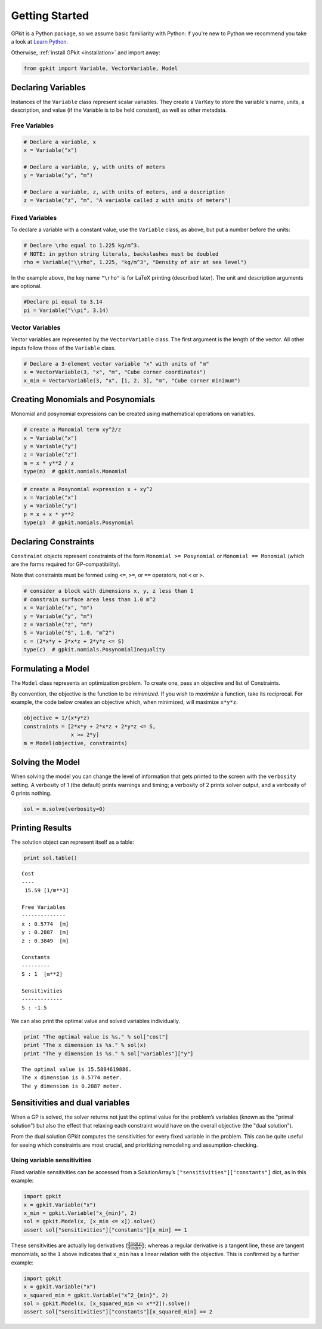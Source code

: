 Getting Started
***************

GPkit is a Python package, so we assume basic familiarity with Python: if you're new to Python we recommend you take a look at `Learn Python <http://www.learnpython.org>`_.

Otherwise, :ref:`install GPkit <installation>` and import away:

.. code-block:: python

    from gpkit import Variable, VectorVariable, Model


Declaring Variables
===================
Instances of the ``Variable`` class represent scalar variables. They create a ``VarKey`` to store the variable's name, units, a description, and value (if the Variable is to be held constant), as well as other metadata.


Free Variables
--------------
.. code-block:: python

    # Declare a variable, x
    x = Variable("x")

    # Declare a variable, y, with units of meters
    y = Variable("y", "m")

    # Declare a variable, z, with units of meters, and a description
    z = Variable("z", "m", "A variable called z with units of meters")

Fixed Variables
---------------
To declare a variable with a constant value, use the ``Variable`` class, as above, but put a number before the units:

.. code-block:: python

    # Declare \rho equal to 1.225 kg/m^3.
    # NOTE: in python string literals, backslashes must be doubled
    rho = Variable("\\rho", 1.225, "kg/m^3", "Density of air at sea level")

In the example above, the key name ``"\rho"`` is for LaTeX printing (described later). The unit and description arguments are optional.

.. code-block:: python

    #Declare pi equal to 3.14
    pi = Variable("\\pi", 3.14)



Vector Variables
----------------
Vector variables are represented by the ``VectorVariable`` class.
The first argument is the length of the vector.
All other inputs follow those of the ``Variable`` class.

.. code-block:: python

    # Declare a 3-element vector variable "x" with units of "m"
    x = VectorVariable(3, "x", "m", "Cube corner coordinates")
    x_min = VectorVariable(3, "x", [1, 2, 3], "m", "Cube corner minimum")


Creating Monomials and Posynomials
==================================

Monomial and posynomial expressions can be created using mathematical operations on variables.

.. code-block:: python

    # create a Monomial term xy^2/z
    x = Variable("x")
    y = Variable("y")
    z = Variable("z")
    m = x * y**2 / z
    type(m)  # gpkit.nomials.Monomial

.. code-block:: python

    # create a Posynomial expression x + xy^2
    x = Variable("x")
    y = Variable("y")
    p = x + x * y**2
    type(p)  # gpkit.nomials.Posynomial

Declaring Constraints
=====================

.. Introduce ConstraintSets here

``Constraint`` objects represent constraints of the form ``Monomial >= Posynomial``  or ``Monomial == Monomial`` (which are the forms required for GP-compatibility).

Note that constraints must be formed using ``<=``, ``>=``, or ``==`` operators, not ``<`` or ``>``.

.. code-block:: python

    # consider a block with dimensions x, y, z less than 1
    # constrain surface area less than 1.0 m^2
    x = Variable("x", "m")
    y = Variable("y", "m")
    z = Variable("z", "m")
    S = Variable("S", 1.0, "m^2")
    c = (2*x*y + 2*x*z + 2*y*z <= S)
    type(c)  # gpkit.nomials.PosynomialInequality

Formulating a Model
================

The ``Model`` class represents an optimization problem. To create one, pass an objective and list of Constraints.

By convention, the objective is the function to be *minimized*. If you wish to *maximize* a function, take its reciprocal. For example, the code below creates an objective which, when minimized, will maximize ``x*y*z``.

.. code-block:: python

    objective = 1/(x*y*z)
    constraints = [2*x*y + 2*x*z + 2*y*z <= S,
                   x >= 2*y]
    m = Model(objective, constraints)


Solving the Model
=================

.. move example solve printouts (below) up to here

When solving the model you can change the level of information that gets printed to the screen with the ``verbosity`` setting. A verbosity of 1 (the default) prints warnings and timing; a verbosity of 2 prints solver output, and a verbosity of 0 prints nothing.

.. code-block:: python

    sol = m.solve(verbosity=0)


Printing Results
================

The solution object can represent itself as a table:

.. code-block:: python

    print sol.table()

::

    Cost
    ----
     15.59 [1/m**3]

    Free Variables
    --------------
    x : 0.5774  [m]
    y : 0.2887  [m]
    z : 0.3849  [m]

    Constants
    ---------
    S : 1  [m**2]

    Sensitivities
    -------------
    S : -1.5

We can also print the optimal value and solved variables individually.

.. code-block:: python

    print "The optimal value is %s." % sol["cost"]
    print "The x dimension is %s." % sol(x)
    print "The y dimension is %s." % sol["variables"]["y"]

::

    The optimal value is 15.5884619886.
    The x dimension is 0.5774 meter.
    The y dimension is 0.2887 meter.

.. refactor this section; explain what can be done with a SolutionArray
.. e.g. table(), __call__, ["variables"], etc.

Sensitivities and dual variables
================================

When a GP is solved, the solver returns not just the optimal value for the problem’s variables (known as the "primal solution") but also the effect that relaxing each constraint would have on the overall objective (the "dual solution").

From the dual solution GPkit computes the sensitivities for every fixed variable in the problem. This can be quite useful for seeing which constraints are most crucial, and prioritizing remodeling and assumption-checking.

Using variable sensitivities
----------------------------

Fixed variable sensitivities can be accessed from a SolutionArray’s ``["sensitivities"]["constants"]`` dict, as in this example:

.. code-block:: python

    import gpkit
    x = gpkit.Variable("x")
    x_min = gpkit.Variable("x_{min}", 2)
    sol = gpkit.Model(x, [x_min <= x]).solve()
    assert sol["sensitivities"]["constants"][x_min] == 1

These sensitivities are actually log derivatives (:math:`\frac{d \mathrm{log}(y)}{d \mathrm{log}(x)}`); whereas a regular derivative is a tangent line, these are tangent monomials, so the ``1`` above indicates that ``x_min`` has a linear relation with the objective. This is confirmed by a further example:

.. code-block:: python

    import gpkit
    x = gpkit.Variable("x")
    x_squared_min = gpkit.Variable("x^2_{min}", 2)
    sol = gpkit.Model(x, [x_squared_min <= x**2]).solve()
    assert sol["sensitivities"]["constants"][x_squared_min] == 2

.. add a plot of a monomial approximation vs a tangent approximation
